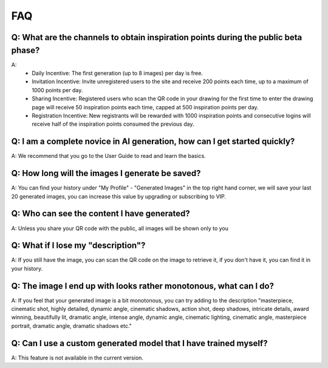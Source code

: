 FAQ
########################################

Q: What are the channels to obtain inspiration points during the public beta phase?
============================================================================================

A:
    - Daily Incentive: The first generation (up to 8 images) per day is free.
    - Invitation Incentive: Invite unregistered users to the site and receive 200 points each time, up to a maximum of 1000 points per day.
    - Sharing Incentive: Registered users who scan the QR code in your drawing for the first time to enter the drawing page will receive 50 inspiration points each time, capped at 500 inspiration points per day.
    - Registration Incentive: New registrants will be rewarded with 1000 inspiration points and consecutive logins will receive half of the inspiration points consumed the previous day.


Q: I am a complete novice in AI generation, how can I get started quickly?
============================================================================================

A: We recommend that you go to the User Guide to read and learn the basics.


Q: How long will the images I generate be saved?
============================================================================================

A: You can find your history under "My Profile" - "Generated Images" in the top right hand corner, we will save your last 20 generated images, you can increase this value by upgrading or subscribing to VIP.

Q: Who can see the content I have generated?
============================================================================================

A: Unless you share your QR code with the public, all images will be shown only to you


Q: What if I lose my "description"?
============================================================================================

A: If you still have the image, you can scan the QR code on the image to retrieve it, if you don't have it, you can find it in your history.

Q: The image I end up with looks rather monotonous, what can I do?
============================================================================================

A: If you feel that your generated image is a bit monotonous, you can try adding to the description "masterpiece, cinematic shot, highly detailed, dynamic angle, cinematic shadows, action shot, deep shadows, intricate details, award winning, beautifully lit, dramatic angle, intense angle, dynamic angle, cinematic lighting, cinematic angle, masterpiece portrait, dramatic angle, dramatic shadows etc."

Q: Can I use a custom generated model that I have trained myself?
============================================================================================

A: This feature is not available in the current version.